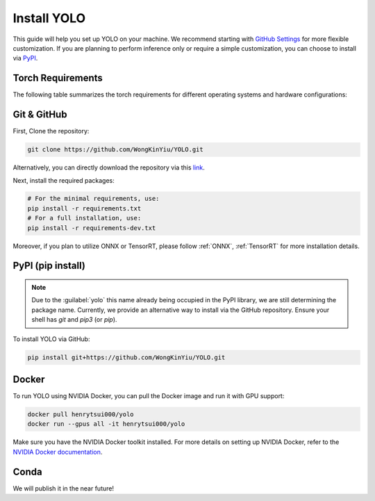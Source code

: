 Install YOLO
============

This guide will help you set up YOLO on your machine.
We recommend starting with `GitHub Settings <#git-github>`_ for more flexible customization.
If you are planning to perform inference only or require a simple customization, you can choose to install via `PyPI <#pypi-pip-install>`_.

Torch Requirements
-------------------

The following table summarizes the torch requirements for different operating systems and hardware configurations:

.. flat-table::

   * - OS
     - :cspan:`1` Linux
     - :cspan:`1` MacOS
     - :cspan:`1` Windows
   * - Hardware
     - CUDA
     - CPU
     - MPS
     - CPU
     - CUDA
     - CPU
   * - PyTorch
     - 1.12+
     - 1.12+
     - 1.12+
     - 2.3+
     - [WIP]
     - [WIP]

Git & GitHub
------------

First, Clone the repository:

.. code-block:: bash

   git clone https://github.com/WongKinYiu/YOLO.git

Alternatively, you can directly download the repository via this `link <https://github.com/WongKinYiu/YOLO/archive/refs/heads/main.zip>`_.

Next, install the required packages:

.. code-block:: bash

    # For the minimal requirements, use:
    pip install -r requirements.txt
    # For a full installation, use:
    pip install -r requirements-dev.txt

Moreover, if you plan to utilize ONNX or TensorRT, please follow :ref:`ONNX`, :ref:`TensorRT` for more installation details.

PyPI (pip install)
------------------

.. note::
    Due to the :guilabel:`yolo` this name already being occupied in the PyPI library, we are still determining the package name.
    Currently, we provide an alternative way to install via the GitHub repository. Ensure your shell has `git` and `pip3` (or `pip`).

To install YOLO via GitHub:

.. code-block:: bash

   pip install git+https://github.com/WongKinYiu/YOLO.git

Docker
------

To run YOLO using NVIDIA Docker, you can pull the Docker image and run it with GPU support:

.. code-block:: bash

   docker pull henrytsui000/yolo
   docker run --gpus all -it henrytsui000/yolo

Make sure you have the NVIDIA Docker toolkit installed. For more details on setting up NVIDIA Docker, refer to the `NVIDIA Docker documentation <https://docs.nvidia.com/datacenter/cloud-native/container-toolkit/install-guide.html>`_.


Conda
-----

We will publish it in the near future!
